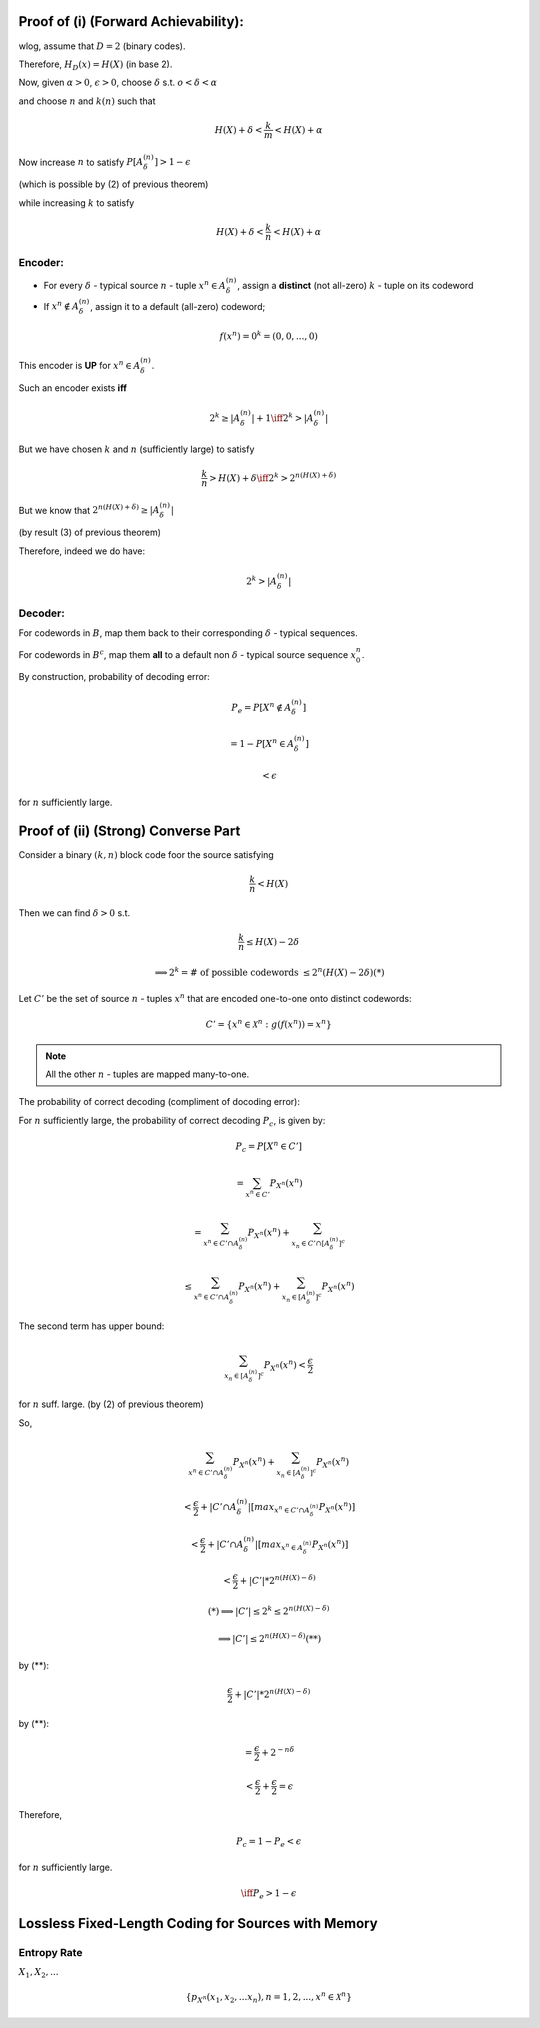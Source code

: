 
Proof of (i) (Forward Achievability):
=====================================
wlog, assume that :math:`D=2` (binary codes).

Therefore, :math:`H_D(x)=H(X)` (in base 2).

Now, given :math:`\alpha>0`, :math:`\epsilon>0`, choose :math:`\delta` s.t. :math:`o<\delta<\alpha`

and choose :math:`n` and :math:`k(n)` such that

.. math::
	H(X)+\delta<\frac{k}{m}<H(X)+\alpha

Now increase :math:`n` to satisfy :math:`P[A_\delta^{(n)}]>1-\epsilon`

(which is possible by (2) of previous theorem)

while increasing :math:`k` to satisfy

.. math::
	H(X)+\delta<\frac{k}{n}<H(X)+\alpha

Encoder:
--------

.. image:: .static/09-30-1.jpg
	:width: 50%

* For every :math:`\delta` - typical source :math:`n` - tuple :math:`x^n \in A_\delta^{(n)}`, assign a **distinct** (not all-zero) :math:`k` - tuple on its codeword
* If :math:`x^n \notin A_\delta^{(n)}`, assign it to a default (all-zero) codeword;

.. math::
	f(x^n) = 0^k = (0,0,...,0)

This encoder is **UP** for :math:`x^n \in A_\delta^{(n)}`.

Such an encoder exists **iff**

.. math::
	2^k \geq |A_\delta^{(n)}|+1 \iff 2^k > |A_\delta^{(n)}|

But we have chosen :math:`k` and :math:`n` (sufficiently large) to satisfy

.. math::
	\frac{k}{n} > H(X)+\delta \iff 2^k > 2^{n(H(X)+\delta)}

But we know that :math:`2^{n(H(X)+\delta)} \geq |A_\delta^{(n)}|`

(by result (3) of previous theorem)

Therefore, indeed we do have:

.. math::
	2^k > |A_\delta^{(n)}|

Decoder:
--------
For codewords in :math:`B`, map them back to their corresponding :math:`\delta` - typical sequences.

For codewords in :math:`B^c`, map them **all** to a default non :math:`\delta` - typical source sequence :math:`x_0^n`.

By construction, probability of decoding error:

.. math::
	P_e = P[X^n \notin A_\delta^{(n)}]

	= 1-P[X^n \in A_\delta^{(n)}]

	< \epsilon

for :math:`n` sufficiently large.

Proof of (ii) (Strong) Converse Part
====================================
Consider a binary :math:`(k,n)` block code foor the source satisfying

.. math::
	\frac{k}{n} < H(X)

Then we can find :math:`\delta>0` s.t.

.. math::
	\frac{k}{n} \leq H(X)-2\delta

	\implies 2^k = \text{# of possible codewords }\leq 2^n(H(X)-2\delta) (*)

Let :math:`C'` be the set of source :math:`n` - tuples :math:`x^n` that are encoded one-to-one onto distinct codewords:

.. math::
	C'=\{x^n\in\mathcal X^n:g(f(x^n))=x^n\}

.. note::
	All the other :math:`n` - tuples are mapped many-to-one.

The probability of correct decoding (compliment of docoding error):

For :math:`n` sufficiently large, the probability of correct decoding :math:`P_c`, is given by:

.. math::
	P_c=P[X^n \in C']

	= \sum_{x^n \in C'} P_{X^n}(x^n)

	= \sum_{x^n \in C'\cap A_\delta^{(n)}} P_{X^n}(x^n) + \sum_{x_n \in C' \cap [A_\delta^{(n)}]^c}

	\leq \sum_{x^n \in C'\cap A_\delta^{(n)}}P_{X^n}(x^n) + \sum_{x_n \in [A_\delta^{(n)}]^c} P_{X^n}(x^n)

The second term has upper bound:

.. math::
	\sum_{x_n \in [A_\delta^{(n)}]^c} P_{X^n}(x^n) < \frac{\epsilon}{2}

for :math:`n` suff. large. (by (2) of previous theorem)

So, 

.. math::
	\sum_{x^n \in C'\cap A_\delta^{(n)}}P_{X^n}(x^n) + \sum_{x_n \in [A_\delta^{(n)}]^c} P_{X^n}(x^n)

	< \frac{\epsilon}{2} + |C'\cap A_\delta^{(n)}|[max_{x^n\in C'\cap A_\delta^{(n)}}P_{X^n}(x^n)]

	< \frac{\epsilon}{2} + |C'\cap A_\delta^{(n)}|[max_{x^n\in A_\delta^{(n)}}P_{X^n}(x^n)]

	< \frac{\epsilon}{2} + |C'|*2^{n(H(X)-\delta)}

	(*) \implies |C'| \leq 2^k \leq 2^{n(H(X)-\delta)}

	\implies |C'| \leq 2^{n(H(X)-\delta)} (**)

by (**):

.. math::
	\frac{\epsilon}{2} + |C'|*2^{n(H(X)-\delta)}

by (**):

.. math::
	= \frac{\epsilon}{2}+2^{-n\delta}

	< \frac{\epsilon}{2} + \frac{\epsilon}{2} = \epsilon

Therefore,

.. math::
	P_c = 1-P_e < \epsilon

for :math:`n` sufficiently large.

.. math::
	\iff P_e > 1-\epsilon

Lossless Fixed-Length Coding for Sources with Memory
====================================================
Entropy Rate
------------
:math:`X_1,X_2,...`

.. math::
	\{p_{X^n}(x_1,x_2,...x_n), n=1,2,..., x^n \in \mathcal X^n\}
